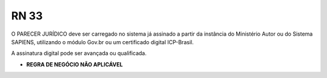 **RN 33**
=========
O PARECER JURÍDICO deve ser carregado no sistema já assinado a partir da instância do Ministério Autor ou do Sistema SAPIENS, utilizando o módulo Gov.br ou um certificado digital ICP-Brasil. 

A assinatura digital pode ser avançada ou qualificada.


- **REGRA DE NEGÓCIO NÃO APLICÁVEL**
